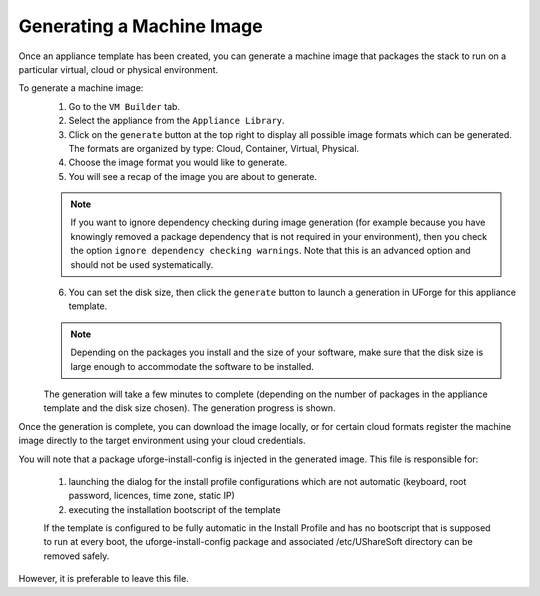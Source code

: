 .. Copyright (c) 2007-2016 UShareSoft, All rights reserved

.. _appliance-generate-machine-image:

Generating a Machine Image
--------------------------

Once an appliance template has been created, you can generate a machine image that packages the stack to run on a particular virtual, cloud or physical environment.

To generate a machine image:
	1. Go to the ``VM Builder`` tab.
	2. Select the appliance from the ``Appliance Library``. 
	3. Click on the ``generate`` button at the top right to display all possible image formats which can be generated. The formats are organized by type: Cloud, Container, Virtual, Physical.
	4. Choose the image format you would like to generate. 
	5. You will see a recap of the image you are about to generate. 

	.. note:: If you want to ignore dependency checking during image generation (for example because you have knowingly removed a package dependency that is not required in your environment), then you check the option ``ignore dependency checking warnings``. Note that this is an advanced option and should not be used systematically.

	6. You can set the disk size, then click the ``generate`` button to launch a generation in UForge for this appliance template. 

	.. note:: Depending on the packages you install and the size of your software, make sure that the disk size is large enough to accommodate the software to be installed.

	The generation will take a few minutes to complete (depending on the number of packages in the appliance template and the disk size chosen). The generation progress is shown.

Once the generation is complete, you can download the image locally, or for certain cloud formats register the machine image directly to the target environment using your cloud credentials.

You will note that a package uforge-install-config is injected in the generated image. This file is responsible for: 

	1. launching the dialog for the install profile configurations which are not automatic (keyboard, root password, licences, time zone, static IP)
	2. executing the installation bootscript of the template

	If the template is configured to be fully automatic in the Install Profile and has no bootscript that is supposed to run at every boot, the uforge-install-config package and associated /etc/UShareSoft directory can be removed safely.

However, it is preferable to leave this file.

